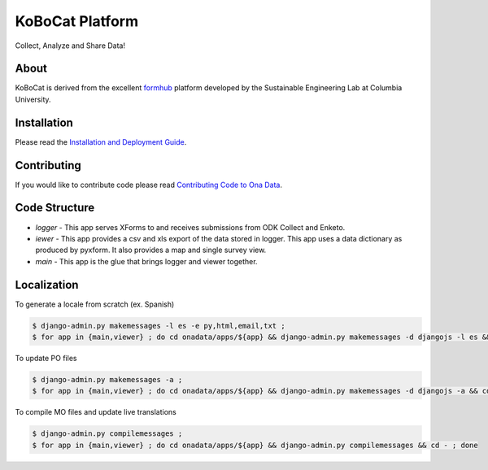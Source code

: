 KoBoCat Platform
=================
Collect, Analyze and Share Data!


About
-----

KoBoCat is derived from the excellent `formhub <http://github.com/SEL-Columbia/formhub>`_ platform developed by the Sustainable Engineering Lab at Columbia University.

Installation
------------
Please read the `Installation and Deployment Guide <https://github.com/kobotoolbox/kobocat/wiki/Installation-and-Deployment>`_.

Contributing
------------

If you would like to contribute code please read
`Contributing Code to Ona Data <https://github.com/kobotoolbox/kobocat/wiki/Contributing-Code>`_.

Code Structure
--------------

* `logger` - This app serves XForms to and receives submissions from
  ODK Collect and Enketo.

* `iewer` - This app provides a csv and xls export of the data stored in
  logger. This app uses a data dictionary as produced by pyxform. It also
  provides a map and single survey view.

* `main` - This app is the glue that brings logger and viewer
  together.

Localization
------------

To generate a locale from scratch (ex. Spanish)

.. code-block:: sh

    $ django-admin.py makemessages -l es -e py,html,email,txt ;
    $ for app in {main,viewer} ; do cd onadata/apps/${app} && django-admin.py makemessages -d djangojs -l es && cd - ; done

To update PO files

.. code-block:: sh

    $ django-admin.py makemessages -a ;
    $ for app in {main,viewer} ; do cd onadata/apps/${app} && django-admin.py makemessages -d djangojs -a && cd - ; done

To compile MO files and update live translations

.. code-block:: sh

    $ django-admin.py compilemessages ;
    $ for app in {main,viewer} ; do cd onadata/apps/${app} && django-admin.py compilemessages && cd - ; done
    
